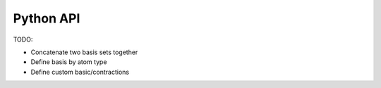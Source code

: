 .. _python-api:

Python API
==========

TODO:

* Concatenate two basis sets together
* Define basis by atom type
* Define custom basic/contractions
